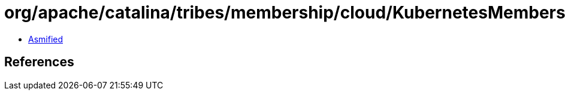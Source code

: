 = org/apache/catalina/tribes/membership/cloud/KubernetesMembershipProvider.class

 - link:KubernetesMembershipProvider-asmified.java[Asmified]

== References

